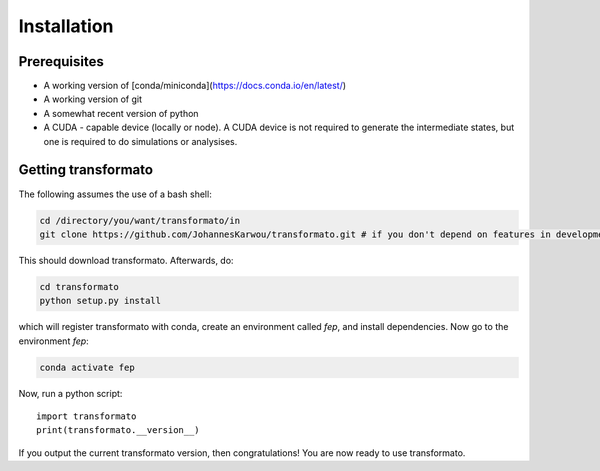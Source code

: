 Installation
#############

Prerequisites
****************
- A working version of [conda/miniconda](https://docs.conda.io/en/latest/)
- A working version of git
- A somewhat recent version of python
- A CUDA - capable device (locally or node). A CUDA device is not required to generate the intermediate states, but one is required to do simulations or analysises.

Getting transformato
***********************

The following assumes the use of a bash shell:

.. code-block:: bash

    cd /directory/you/want/transformato/in
    git clone https://github.com/JohannesKarwou/transformato.git # if you don't depend on features in development here - use the main repo


This should download transformato. Afterwards, do:

.. code-block:: bash

    cd transformato
    python setup.py install


which will register transformato with conda, create an environment called `fep`, and install dependencies.
Now go to the environment `fep`:

.. code-block:: bash

    conda activate fep


Now, run a python script:

::
    
    import transformato
    print(transformato.__version__)

If you output the current transformato version, then congratulations! You are now ready to use transformato.